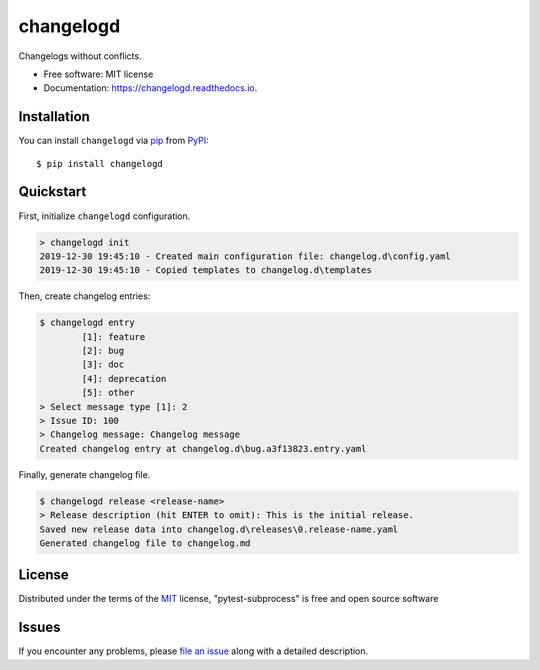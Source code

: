 ==========
changelogd
==========


.. image:: https://img.shields.io/pypi/v/changelogd.svg
        :target: https://pypi.python.org/pypi/changelogd

.. image:: https://dev.azure.com/aklajnert/changelogd/_apis/build/status/aklajnert.changelogd?branchName=master


Changelogs without conflicts.


* Free software: MIT license
* Documentation: https://changelogd.readthedocs.io.


Installation
------------

You can install ``changelogd`` via `pip`_ from `PyPI`_::

    $ pip install changelogd

Quickstart
----------

First, initialize ``changelogd`` configuration.

.. code-block:: bash

    > changelogd init
    2019-12-30 19:45:10 - Created main configuration file: changelog.d\config.yaml
    2019-12-30 19:45:10 - Copied templates to changelog.d\templates

Then, create changelog entries:

.. code-block:: bash

    $ changelogd entry
            [1]: feature
            [2]: bug
            [3]: doc
            [4]: deprecation
            [5]: other
    > Select message type [1]: 2
    > Issue ID: 100
    > Changelog message: Changelog message
    Created changelog entry at changelog.d\bug.a3f13823.entry.yaml

Finally, generate changelog file.

.. code-block:: bash

    $ changelogd release <release-name>
    > Release description (hit ENTER to omit): This is the initial release.
    Saved new release data into changelog.d\releases\0.release-name.yaml
    Generated changelog file to changelog.md


License
-------

Distributed under the terms of the `MIT`_ license, "pytest-subprocess" is free and open source software

Issues
------

If you encounter any problems, please `file an issue`_ along with a detailed description.



.. _`MIT`: http://opensource.org/licenses/MIT
.. _`file an issue`: https://github.com/aklajnert/changelogd/issues
.. _`pip`: https://pypi.org/project/pip/
.. _`PyPI`: https://pypi.org/project
